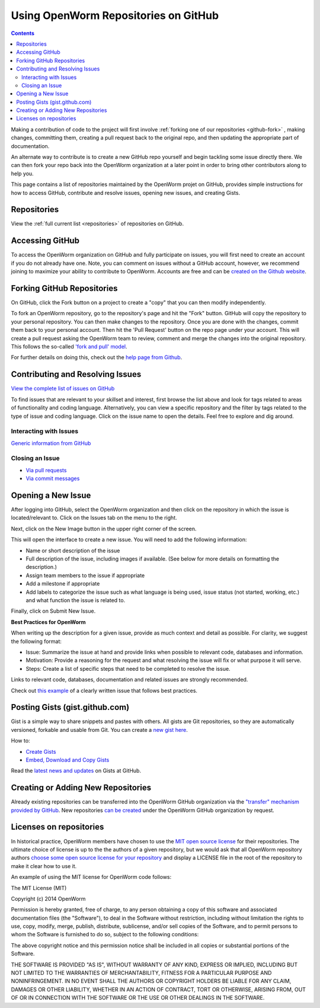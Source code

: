 .. _github:

*************************************
Using OpenWorm Repositories on GitHub
*************************************

.. contents::

Making
a contribution of code to the project will first involve 
:ref:`forking one of our repositories <github-fork>` ,
making changes, committing them, creating a pull request back to the original repo, and
then updating the appropriate part of documentation.  

An alternate way to contribute is to 
create a new GitHub repo yourself and begin tackling some issue directly there.  We can
then fork your repo back into the OpenWorm organization at a later point in order to 
bring other contributors along to help you.

This page contains a list of repositories maintained by the OpenWorm projet on GitHub, provides
simple instructions for how to access GitHub, contribute and resolve issues, opening new issues, and
creating Gists.


Repositories
============

View the :ref:`full current list <repositories>` of repositories on GitHub.


Accessing GitHub
================

To access the OpenWorm organization on GitHub and fully participate on issues, you will first need to create an 
account if you do not already have one. Note, you can comment on issues without a GitHub account, however, 
we recommend joining to maximize your ability to contribute to OpenWorm. Accounts are free and can be 
`created on the Github website <https://github.com/>`_.


.. _github-fork:

Forking GitHub Repositories
===========================
On GitHub, click the Fork button on a project to create a "copy" that you can then modify independently. 

To fork an OpenWorm repository, go to the repository's page and hit the "Fork" button. GitHub will 
copy the repository to your personal repository.  You can then 
make changes to the repository.  Once you are done with the changes, commit them back to your personal account.  
Then hit the 'Pull Request' button on the repo 
page under your account. This will create a pull request asking the OpenWorm team to review, comment and merge 
the changes into the original repository.  This follows the so-called 
`'fork and pull' model <https://help.github.com/articles/using-pull-requests#fork--pull>`_.

For further details on doing this, check out the
`help page from Github <https://help.github.com/articles/fork-a-repo>`_.


.. _github-issues:

Contributing and Resolving Issues
=================================

`View the complete list of issues on GitHub <https://github.com/organizations/openworm/dashboard/issues>`_

To find issues that are relevant to your skillset and interest, first browse the list above and look for tags related 
to areas of functionality and coding language.  Alternatively, you can view a specific repository and the filter by 
tags related to the type of issue and coding language. Click on the issue name to open the details.  Feel free to explore 
and dig around.  

.. SHOULD ADD MORE INFORMATION ON MAKING COMMENTS, ACTUALLY MAKING CODE UPDATES, WHEN TO CLOSE OUT ISSUES (PROCESS)


Interacting with Issues
-----------------------

`Generic information from GitHub <https://github.com/blog/831-issues-2-0-the-next-generation>`_


.. Best Practices for OpenWorm
.. [Need to fill this in]


Closing an Issue
----------------

* `Via pull requests <https://github.com/blog/1506-closing-issues-via-pull-requests>`_
* `Via commit messages <https://github.com/blog/1386-closing-issues-via-commit-messages>`_

.. [Add content]
.. Best Practices for OpenWorm
.. [Need to fill this in]


Opening a New Issue
===================
After logging into GitHub, select the OpenWorm organization and then click on the repository in which the issue is 
located/relevant to. Click on the Issues tab on the menu to the right.

.. image:: http://i.imgur.com/Rh1uvmn.png

Next, click on the New Image button in the upper right corner of the screen.

.. image:: http://i.imgur.com/fvEQOJQ.png 

This will open the interface to create a new issue. You will need to add the following information:

* Name or short description of the issue

* Full description of the issue, including images if available.  (See below for more details on formatting the description.)

* Assign team members to the issue if appropriate

* Add a milestone if appropriate

* Add labels to categorize the issue such as what language is being used, issue status (not started, working, etc.) and what function the issue is related to.

.. image:: http://i.imgur.com/ozkZFsh.png 

Finally, click on Submit New Issue.

**Best Practices for OpenWorm**

When writing up the description for a given issue, provide as much context and detail as possible.  For clarity, we suggest the following format:

* Issue: Summarize the issue at hand and provide links when possible to relevant code, databases and information.

* Motivation: Provide a reasoning for the request and what resolving the issue will fix or what purpose it will serve.

* Steps: Create a list of specific steps that need to be completed to resolve the issue.

Links to relevant code, databases, documentation and related issues are strongly recommended.  

Check out `this example <https://github.com/openworm/OpenWorm/issues/140>`_ of a clearly written issue that follows best practices.


Posting Gists (gist.github.com)
===============================
Gist is a simple way to share snippets and pastes with others. All gists are Git 
repositories, so they are automatically versioned, forkable and usable from Git.  
You can create a `new gist here <https://gist.github.com/>`_.

How to:

* `Create Gists <https://help.github.com/articles/creating-gists>`_

* `Embed, Download and Copy Gists <https://help.github.com/articles/embedding-downloading-and-copying-gists>`_

Read the `latest news and updates <https://github.com/blog/search?page=1&q=gis>`_ on Gists at GitHub.

Creating or Adding New Repositories
===================================

Already existing repositories can be transferred into the OpenWorm GitHub organization via the `"transfer" 
mechanism provided by GitHub <https://help.github.com/articles/how-to-transfer-a-repository>`_.  New repositories
`can be created <https://help.github.com/articles/create-a-repo>`_ under the OpenWorm GitHub organization by request.

Licenses on repositories
========================

In historical practice, OpenWorm members have chosen to use the `MIT open source license <http://opensource.org/licenses/MIT>`_
for their repositories.  The ultimate choice of license is up to the the authors of a given repository, but we would 
ask that all OpenWorm repository authors `choose some open source license for your repository <http://choosealicense.com/>`_ 
and display a LICENSE file in the root of the repository to make it clear how to use it.

An example of using the MIT license for OpenWorm code follows:

The MIT License (MIT)

Copyright (c) 2014 OpenWorm

Permission is hereby granted, free of charge, to any person obtaining a copy
of this software and associated documentation files (the "Software"), to deal
in the Software without restriction, including without limitation the rights
to use, copy, modify, merge, publish, distribute, sublicense, and/or sell
copies of the Software, and to permit persons to whom the Software is
furnished to do so, subject to the following conditions:

The above copyright notice and this permission notice shall be included in
all copies or substantial portions of the Software.

THE SOFTWARE IS PROVIDED "AS IS", WITHOUT WARRANTY OF ANY KIND, EXPRESS OR
IMPLIED, INCLUDING BUT NOT LIMITED TO THE WARRANTIES OF MERCHANTABILITY,
FITNESS FOR A PARTICULAR PURPOSE AND NONINFRINGEMENT. IN NO EVENT SHALL THE
AUTHORS OR COPYRIGHT HOLDERS BE LIABLE FOR ANY CLAIM, DAMAGES OR OTHER
LIABILITY, WHETHER IN AN ACTION OF CONTRACT, TORT OR OTHERWISE, ARISING FROM,
OUT OF OR IN CONNECTION WITH THE SOFTWARE OR THE USE OR OTHER DEALINGS IN
THE SOFTWARE.

